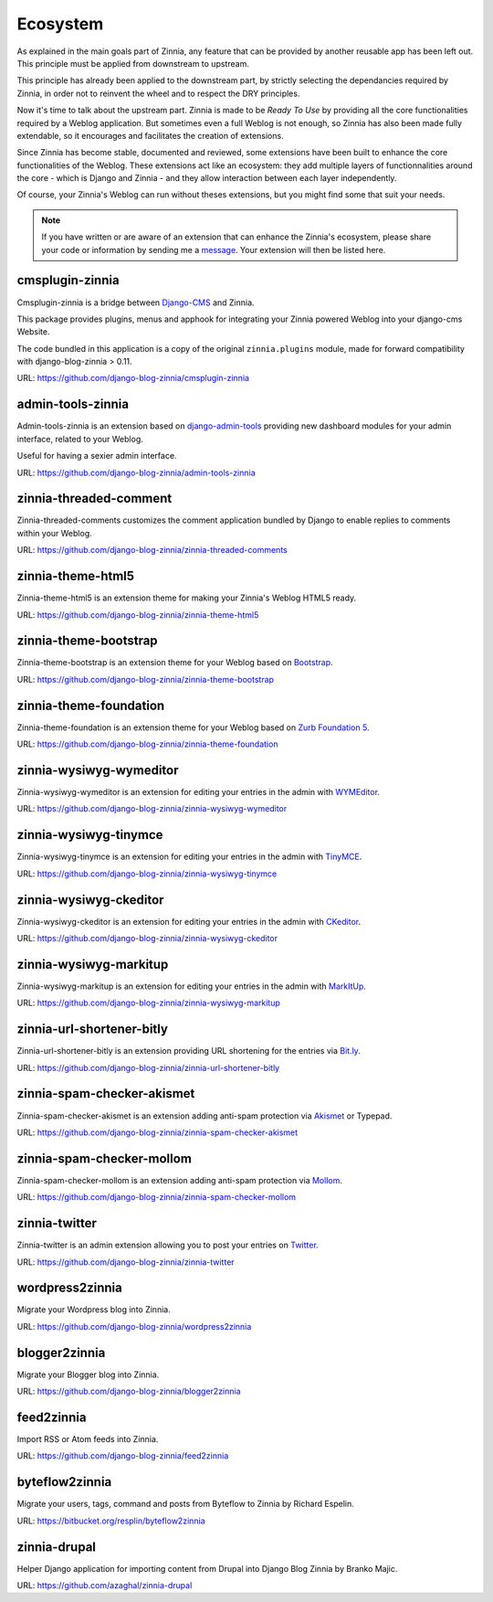 =========
Ecosystem
=========

As explained in the main goals part of Zinnia, any feature that can be
provided by another reusable app has been left out. This principle must
be applied from downstream to upstream.

This principle has already been applied to the downstream part, by strictly
selecting the dependancies required by Zinnia, in order not to reinvent the
wheel and to respect the DRY principles.

Now it's time to talk about the upstream part. Zinnia is made to be
*Ready To Use* by providing all the core functionalities required by a
Weblog application.
But sometimes even a full Weblog is not enough, so Zinnia has also been
made fully extendable, so it encourages and facilitates the creation of
extensions.

Since Zinnia has become stable, documented and reviewed, some extensions
have been built to enhance the core functionalities of the Weblog. These
extensions act like an ecosystem: they add multiple layers of
functionnalities around the core - which is Django and Zinnia - and they
allow interaction between each layer independently.

Of course, your Zinnia's Weblog can run without theses extensions, but you
might find some that suit your needs.

.. note::
   If you have written or are aware of an extension that can enhance the
   Zinnia's ecosystem, please share your code or information by sending
   me a `message`_. Your extension will then be listed here.


cmsplugin-zinnia
================

Cmsplugin-zinnia is a bridge between `Django-CMS`_ and Zinnia.

This package provides plugins, menus and apphook for integrating your
Zinnia powered Weblog into your django-cms Website.

The code bundled in this application is a copy of the original
``zinnia.plugins`` module, made for forward compatibility with
django-blog-zinnia > 0.11.

URL: https://github.com/django-blog-zinnia/cmsplugin-zinnia

admin-tools-zinnia
==================

Admin-tools-zinnia is an extension based on `django-admin-tools`_ providing
new dashboard modules for your admin interface, related to your Weblog.

Useful for having a sexier admin interface.

URL: https://github.com/django-blog-zinnia/admin-tools-zinnia

zinnia-threaded-comment
=======================

Zinnia-threaded-comments customizes the comment application bundled by
Django to enable replies to comments within your Weblog.

URL: https://github.com/django-blog-zinnia/zinnia-threaded-comments

zinnia-theme-html5
==================

Zinnia-theme-html5 is an extension theme for making your Zinnia's Weblog
HTML5 ready.

URL: https://github.com/django-blog-zinnia/zinnia-theme-html5

zinnia-theme-bootstrap
======================

Zinnia-theme-bootstrap is an extension theme for your Weblog based on
`Bootstrap`_.

URL: https://github.com/django-blog-zinnia/zinnia-theme-bootstrap

zinnia-theme-foundation
=======================

Zinnia-theme-foundation is an extension theme for your Weblog based on
`Zurb Foundation 5`_.

URL: https://github.com/django-blog-zinnia/zinnia-theme-foundation

zinnia-wysiwyg-wymeditor
========================

Zinnia-wysiwyg-wymeditor is an extension for editing your entries in the
admin with `WYMEditor`_.

URL: https://github.com/django-blog-zinnia/zinnia-wysiwyg-wymeditor

zinnia-wysiwyg-tinymce
======================

Zinnia-wysiwyg-tinymce is an extension for editing your entries in the
admin with `TinyMCE`_.

URL: https://github.com/django-blog-zinnia/zinnia-wysiwyg-tinymce

zinnia-wysiwyg-ckeditor
=======================

Zinnia-wysiwyg-ckeditor is an extension for editing your entries in the
admin with `CKeditor`_.

URL: https://github.com/django-blog-zinnia/zinnia-wysiwyg-ckeditor

zinnia-wysiwyg-markitup
=======================

Zinnia-wysiwyg-markitup is an extension for editing your entries in the
admin with `MarkItUp`_.

URL: https://github.com/django-blog-zinnia/zinnia-wysiwyg-markitup

zinnia-url-shortener-bitly
==========================

Zinnia-url-shortener-bitly is an extension providing URL shortening for the
entries via `Bit.ly`_.

URL: https://github.com/django-blog-zinnia/zinnia-url-shortener-bitly

zinnia-spam-checker-akismet
===========================

Zinnia-spam-checker-akismet is an extension adding anti-spam protection via
`Akismet`_ or Typepad.

URL: https://github.com/django-blog-zinnia/zinnia-spam-checker-akismet

zinnia-spam-checker-mollom
==========================

Zinnia-spam-checker-mollom is an extension adding anti-spam protection via
`Mollom`_.

URL: https://github.com/django-blog-zinnia/zinnia-spam-checker-mollom

zinnia-twitter
==============

Zinnia-twitter is an admin extension allowing you to post your entries on
`Twitter`_.

URL: https://github.com/django-blog-zinnia/zinnia-twitter

wordpress2zinnia
================

Migrate your Wordpress blog into Zinnia.

URL: https://github.com/django-blog-zinnia/wordpress2zinnia

blogger2zinnia
==============

Migrate your Blogger blog into Zinnia.

URL: https://github.com/django-blog-zinnia/blogger2zinnia

feed2zinnia
===========

Import RSS or Atom feeds into Zinnia.

URL: https://github.com/django-blog-zinnia/feed2zinnia

byteflow2zinnia
===============

Migrate your users, tags, command and posts from Byteflow to Zinnia by
Richard Espelin.

URL: https://bitbucket.org/resplin/byteflow2zinnia

zinnia-drupal
=============

Helper Django application for importing content from Drupal into Django
Blog Zinnia by Branko Majic.

URL: https://github.com/azaghal/zinnia-drupal

.. _`message`: https://github.com/Fantomas42
.. _`Django-CMS`: http://www.django-cms.org/
.. _`django-admin-tools`: http://django-admin-tools.readthedocs.org/en/latest/index.html
.. _`Bootstrap`: http://twitter.github.com/bootstrap/
.. _`Zurb Foundation 5`: http://foundation.zurb.com/
.. _`WYMEditor`: http://www.wymeditor.org/
.. _`TinyMCE`: http://www.tinymce.com/
.. _`CKEditor`: http://ckeditor.com/
.. _`MarkItUp`: http://markitup.jaysalvat.com/
.. _`Bit.ly`: https://bitly.com/
.. _`Akismet`: http://akismet.com/
.. _`Mollom`: https://mollom.com/
.. _`Twitter`: https://twitter.com/
